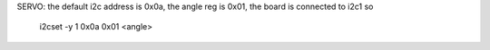 SERVO:
the default i2c address is 0x0a, the angle reg is 0x01, the board is connected to i2c1 so

 .. code:: bash

 i2cset -y 1 0x0a 0x01 <angle>
